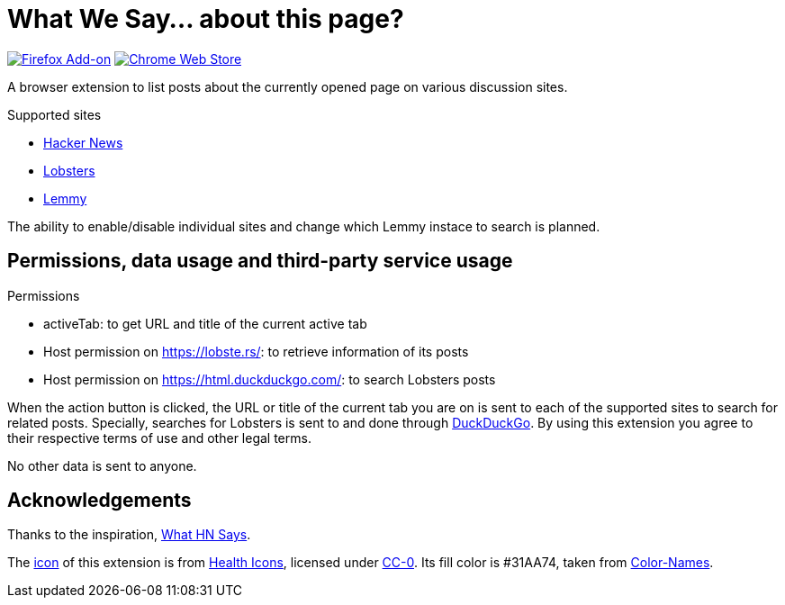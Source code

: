 = What We Say… about this page?

https://addons.mozilla.org/en-US/firefox/addon/whatwesay/[image:https://img.shields.io/amo/users/whatwesay?style=for-the-badge&logo=firefox&label=Firefox%20Add-on[Firefox Add-on]]
https://chromewebstore.google.com/detail/what-we-say/ldpiodgcecoajgcmbkaionbkaeolajhg[image:https://img.shields.io/chrome-web-store/users/ldpiodgcecoajgcmbkaionbkaeolajhg?style=for-the-badge&logo=google-chrome&label=Chrome%20extension[Chrome Web Store]]

A browser extension to list posts about the currently opened page on various
discussion sites.

.Supported sites
- https://news.ycombinator.com[Hacker News]
- https://lobste.rs[Lobsters]
- https://join-lemmy.org[Lemmy]

The ability to enable/disable individual sites and change which Lemmy instace to
search is planned.

== Permissions, data usage and third-party service usage

.Permissions
- activeTab: to get URL and title of the current active tab
- Host permission on https://lobste.rs/: to retrieve information of its posts
- Host permission on https://html.duckduckgo.com/: to search Lobsters posts

When the action button is clicked, the URL or title of the current tab you are
on is sent to each of the supported sites to search for related posts.
Specially, searches for Lobsters is sent to and done through
https://duckduckgo.com[DuckDuckGo]. By using this extension you agree to their
respective terms of use and other legal terms.

No other data is sent to anyone.

== Acknowledgements

Thanks to the inspiration,
https://github.com/pinoceniccola/what-hn-says-webext[What HN Says].

The https://healthicons.org/icon/filled/people/group_discussion_meetingx3[icon]
of this extension is from https://healthicons.org[Health Icons], licensed under
http://creativecommons.org/publicdomain/zero/1.0/[CC-0]. Its fill color is
#31AA74, taken from https://meodai.github.io/color-names/[Color-Names].
